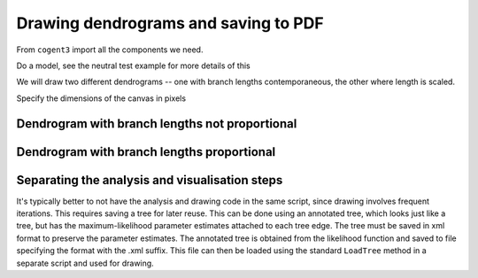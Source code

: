 .. _draw-trees:

Drawing dendrograms and saving to PDF
=====================================

.. sectionauthor:: Gavin Huttley

From ``cogent3`` import all the components we need.

.. doctest::

    >>> from cogent3 import LoadSeqs, LoadTree
    >>> from cogent3.evolve.models import MG94HKY
    >>> from cogent3.draw import dendrogram

Do a model, see the neutral test example for more details of this

.. doctest::
    :options: +NORMALIZE_WHITESPACE

    >>> aln = LoadSeqs("data/long_testseqs.fasta")
    >>> t = LoadTree("data/test.tree")
    >>> sm = MG94HKY()
    >>> nonneutral_lf = sm.make_likelihood_function(t)
    >>> nonneutral_lf.set_param_rule("omega", is_independent=True)
    >>> nonneutral_lf.set_alignment(aln)
    >>> nonneutral_lf.optimise(show_progress=False)

We will draw two different dendrograms -- one with branch lengths contemporaneous, the other where length is scaled.

Specify the dimensions of the canvas in pixels

.. doctest::

    >>> height, width = 500, 700

Dendrogram with branch lengths not proportional
-----------------------------------------------

.. doctest::

    >>> np = dendrogram.ContemporaneousDendrogram(nonneutral_lf.tree)
    >>> np.write_pdf('tree-unscaled.pdf' , width, height, stroke_width=2.0,
    ...              show_params=['r'], label_template="%(r).2g",
    ... shade_param='r', max_value=1.0, show_internal_labels=False,
    ... font_size=10, scale_bar=None, use_lengths=False)

Dendrogram with branch lengths proportional
-------------------------------------------

.. doctest::

    >>> p = dendrogram.SquareDendrogram(nonneutral_lf.tree)
    >>> p.write_pdf('tree-scaled.pdf', width, height, stroke_width=2.0,
    ...             shade_param='r', max_value=1.0,
    ...             show_internal_labels=False, font_size=10)

Separating the analysis and visualisation steps
-----------------------------------------------

It's typically better to not have the analysis and drawing code in the same script, since drawing involves frequent iterations. This requires saving a tree for later reuse. This can be done using an annotated tree, which looks just like a tree, but has the maximum-likelihood parameter estimates attached to each tree edge. The tree must be saved in xml format to preserve the parameter estimates. The annotated tree is obtained from the likelihood function and saved to file specifying the format with the .xml suffix. This file can then be loaded using the standard ``LoadTree`` method in a separate script and used for drawing.

.. doctest::

    >>> at = nonneutral_lf.get_annotated_tree()
    >>> at.write('annotated_tree.xml')

.. we clean up after ourselves, deleting the file

.. doctest::
    :hide:

    >>> import os
    >>> for file_name in 'tree-scaled.pdf', 'tree-unscaled.pdf', 'annotated_tree.xml':
    ...     os.remove(file_name)
